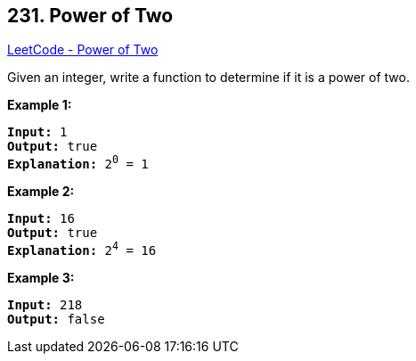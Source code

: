 == 231. Power of Two

https://leetcode.com/problems/power-of-two/[LeetCode - Power of Two]

Given an integer, write a function to determine if it is a power of two.

*Example 1:*

[subs="verbatim,quotes,macros"]
----
*Input:* 1
*Output:* true 
*Explanation:* 2^0^ = 1

----

*Example 2:*

[subs="verbatim,quotes,macros"]
----
*Input:* 16
*Output:* true
*Explanation:* 2^4^ = 16
----

*Example 3:*

[subs="verbatim,quotes,macros"]
----
*Input:* 218
*Output:* false
----

